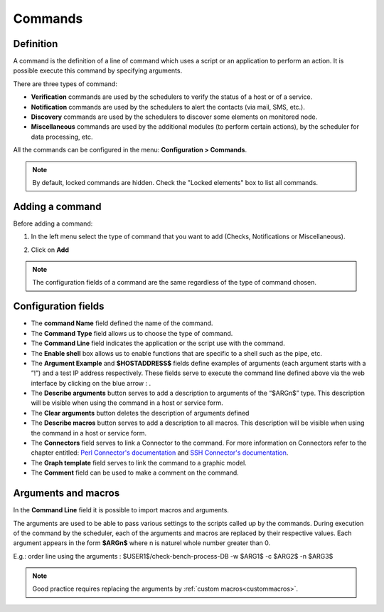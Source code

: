 ========
Commands
========

**********
Definition
**********

A command is the definition of a line of command which uses a script or an application to perform an action. It is possible execute this command by specifying arguments.

There are three types of command:

* **Verification** commands are used by the schedulers to verify the status of a host or of a service.
* **Notification** commands are used by the schedulers to alert the contacts (via mail, SMS, etc.).
* **Discovery** commands are used by the schedulers to discover some elements on monitored node.
* **Miscellaneous** commands are used by the additional modules (to perform certain actions), by the scheduler for data processing, etc.

All the commands can be configured in the menu: **Configuration > Commands**.

.. image :: /images/user/configuration/04commandlist.png
   :align: center

.. note::
   By default, locked commands are hidden. Check the "Locked elements" box to list all commands.

****************
Adding a command
****************

Before adding a command:

1. In the left menu select the type of command that you want to add  (Checks, Notifications or Miscellaneous).

.. image :: /images/user/configuration/04leftmenu.png
      :align: center
 
2. Click on **Add**

.. image :: /images/user/configuration/04command.png
      :align: center
 
.. Note::
    The configuration fields of a command are the same regardless of the type of command chosen.

********************
Configuration fields
********************

* The **command Name** field defined the name of the command.
* The **Command Type** field allows us to choose the type of command.
* The **Command Line** field indicates the application or the script use with the command.
* The **Enable shell** box allows us to enable functions that are specific to a shell such as the pipe, etc.
* The **Argument Example** and **$HOSTADDRESS$** fields define examples of arguments (each argument starts with a ”!”) and a test IP address respectively.
  These fields serve to execute the command line defined above via the web interface by clicking on the blue arrow : |bluearrow|.
* The **Describe arguments** button serves to add  a description to arguments of the “$ARGn$” type. This description will be visible when using the command in a host or service form.
* The **Clear arguments** button deletes the description of arguments defined
* The **Describe macros** button serves to add  a description to all macros. This description will be visible when using the command in a host or service form.

* The **Connectors** field serves to link a Connector to the command. For more information on Connectors refer to the chapter entitled: `Perl Connector's documentation <http://documentation.centreon.com/docs/centreon-perl-connector/en/latest/>`_ and `SSH Connector's documentation <http://documentation.centreon.com/docs/centreon-ssh-connector/en/latest/>`_.
* The **Graph template** field serves to link the command to a graphic model.
* The **Comment** field can be used to make a comment on the command.

********************
Arguments and macros
********************

In the **Command Line** field it is possible to import macros and arguments.

The arguments are used to be able to pass various settings to the scripts called up by the commands. During execution of the command by the scheduler, each of the arguments and macros are replaced by their respective values.
Each argument appears in the form **$ARGn$** where n is naturel whole number greater than 0.

E.g.: order line using the arguments : $USER1$/check-bench-process-DB -w $ARG1$ -c $ARG2$ -n $ARG3$

.. note::
    Good practice requires replacing the arguments by :ref:`custom macros<custommacros>`.

.. |bluearrow|    image:: /images/bluearrow.png

